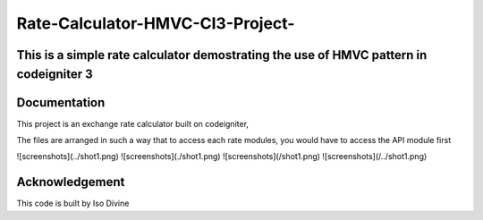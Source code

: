 
###################
Rate-Calculator-HMVC-CI3-Project-
###################

*******************
This is a simple rate calculator demostrating the use of HMVC pattern in codeigniter 3
*******************

************
Documentation
************

This project is an exchange rate calculator built on codeigniter,

The files are arranged in such a way that to access each rate modules, you would have to access the API module first

![screenshots](../shot1.png)
![screenshots](./shot1.png)
![screenshots](/shot1.png)
![screenshots](/../shot1.png)



***************
Acknowledgement
***************

This code is built by Iso Divine
